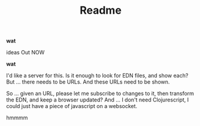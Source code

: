 #+TITLE: Readme

*wat*

ideas Out NOW

*wat*

I'd like a server for this. Is it enough to look for EDN files, and show each?
But ... there needs to be URLs. And these URLs need to be shown.

So ... given an URL, please let me subscribe to changes to it, then transform
the EDN, and keep a browser updated? And ... I don't need Clojurescript, I could
just have a piece of javascript on a websocket.

hmmmm
